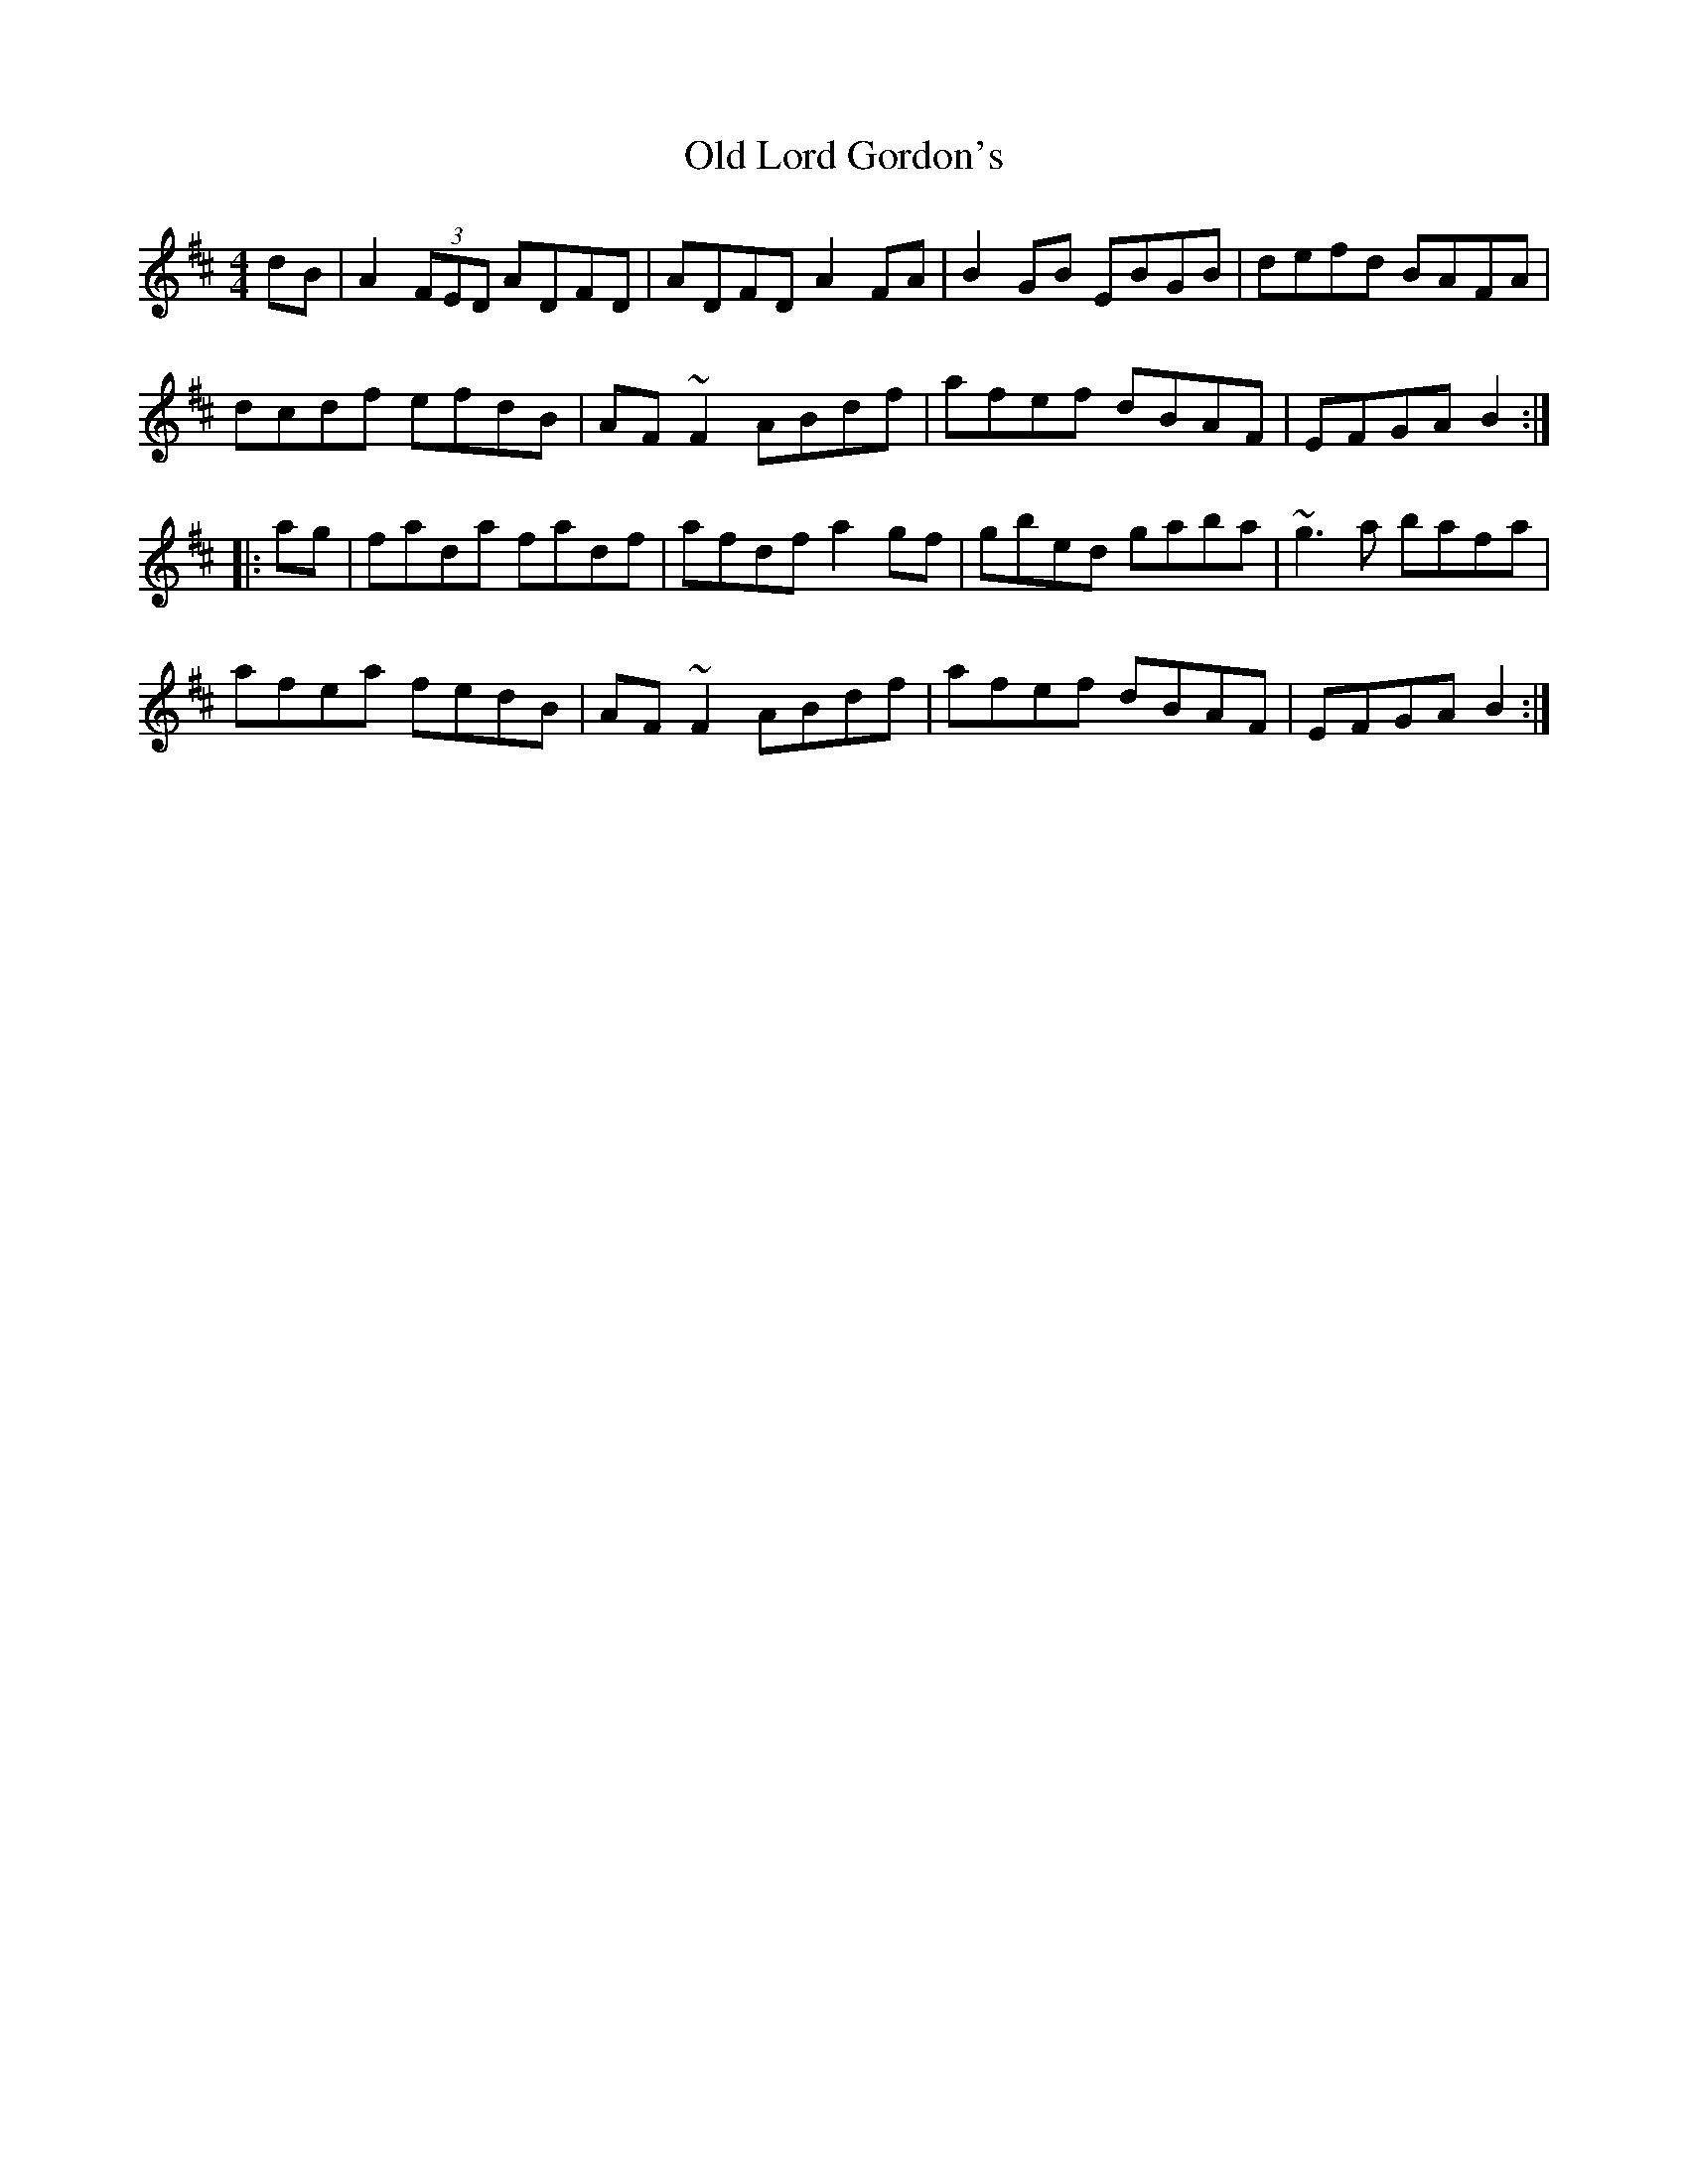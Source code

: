 X: 30272
T: Old Lord Gordon's
R: reel
M: 4/4
K: Dmajor
dB|A2 (3FED ADFD|ADFD A2FA|B2GB EBGB|defd BAFA|
dcdf efdB|AF~F2 ABdf|afef dBAF|EFGA B2:|
|:ag|fada fadf|afdf a2gf|gbed gaba|~g3a bafa|
afea fedB|AF~F2 ABdf|afef dBAF|EFGA B2:|

